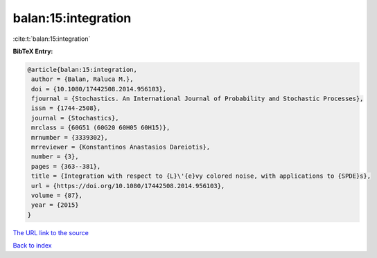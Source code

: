 balan:15:integration
====================

:cite:t:`balan:15:integration`

**BibTeX Entry:**

.. code-block:: bibtex

   @article{balan:15:integration,
    author = {Balan, Raluca M.},
    doi = {10.1080/17442508.2014.956103},
    fjournal = {Stochastics. An International Journal of Probability and Stochastic Processes},
    issn = {1744-2508},
    journal = {Stochastics},
    mrclass = {60G51 (60G20 60H05 60H15)},
    mrnumber = {3339302},
    mrreviewer = {Konstantinos Anastasios Dareiotis},
    number = {3},
    pages = {363--381},
    title = {Integration with respect to {L}\'{e}vy colored noise, with applications to {SPDE}s},
    url = {https://doi.org/10.1080/17442508.2014.956103},
    volume = {87},
    year = {2015}
   }
`The URL link to the source <ttps://doi.org/10.1080/17442508.2014.956103}>`_


`Back to index <../By-Cite-Keys.html>`_
